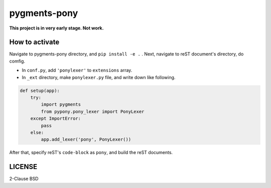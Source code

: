 =============
pygments-pony
=============

**This project is in very early stage. Not work.**

How to activate
===============

Navigate to pygments-pony directory, and ``pip install -e .`` .
Next, navigate to reST document's directory, do comfig.

* In ``conf.py``, add ``'ponylexer'`` to ``extensions`` array.
* In ``_ext`` directory, make ``ponylexer.py`` file, and write down like following.

.. code-block:: python

    def setup(app):
        try:
            import pygments
            from pypony.pony_lexer import PonyLexer
        except ImportError:
            pass
        else:
            app.add_lexer('pony', PonyLexer())


After that, specify reST's ``code-block`` as ``pony``, and build the reST documents.

LICENSE
=======

2-Clause BSD

